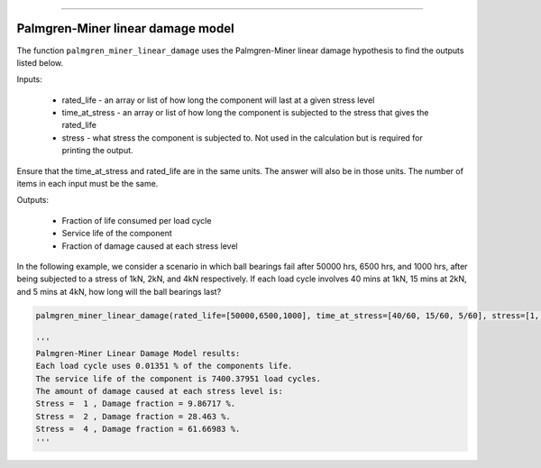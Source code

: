 .. image:: images/logo.png

-------------------------------------

Palmgren-Miner linear damage model
''''''''''''''''''''''''''''''''''

The function ``palmgren_miner_linear_damage`` uses the Palmgren-Miner linear damage hypothesis to find the outputs listed below.

Inputs:

    - rated_life - an array or list of how long the component will last at a given stress level
    - time_at_stress - an array or list of how long the component is subjected to the stress that gives the rated_life
    - stress - what stress the component is subjected to. Not used in the calculation but is required for printing the output.

Ensure that the time_at_stress and rated_life are in the same units. The answer will also be in those units. The number of items in each input must be the same.

Outputs:

    - Fraction of life consumed per load cycle
    - Service life of the component
    - Fraction of damage caused at each stress level

In the following example, we consider a scenario in which ball bearings fail after 50000 hrs, 6500 hrs, and 1000 hrs, after being subjected to a stress of 1kN, 2kN, and 4kN respectively. If each load cycle involves 40 mins at 1kN, 15 mins at 2kN, and 5 mins at 4kN, how long will the ball bearings last?

.. code:: python

    palmgren_miner_linear_damage(rated_life=[50000,6500,1000], time_at_stress=[40/60, 15/60, 5/60], stress=[1, 2, 4])
    
    '''
    Palmgren-Miner Linear Damage Model results:
    Each load cycle uses 0.01351 % of the components life.
    The service life of the component is 7400.37951 load cycles.
    The amount of damage caused at each stress level is:
    Stress =  1 , Damage fraction = 9.86717 %.
    Stress =  2 , Damage fraction = 28.463 %.
    Stress =  4 , Damage fraction = 61.66983 %.
    '''
